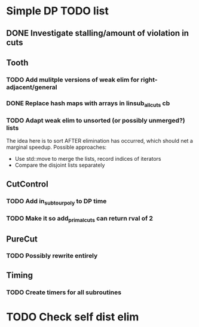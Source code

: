 #+STARTUP: indent

* Simple DP TODO list
** DONE Investigate stalling/amount of violation in cuts
   CLOSED: [2016-11-21 Mon 15:50]
** Tooth
*** TODO Add mulitple versions of weak elim for right-adjacent/general
*** DONE Replace hash maps with arrays in linsub_allcuts cb
CLOSED: [2016-11-25 Fri 15:19]
*** TODO Adapt weak elim to unsorted (or possibly unmerged?) lists
The idea here is to sort AFTER elimination has occurred, which should
net a marginal speedup. Possible approaches:
- Use std::move to merge the lists, record indices of iterators
- Compare the disjoint lists separately
** CutControl
*** TODO Add in_subtour_poly to DP time
*** TODO Make it so add_primal_cuts can return rval of 2
** PureCut
*** TODO Possibly rewrite entirely
** Timing
*** TODO Create timers for all subroutines
* TODO Check self dist elim
